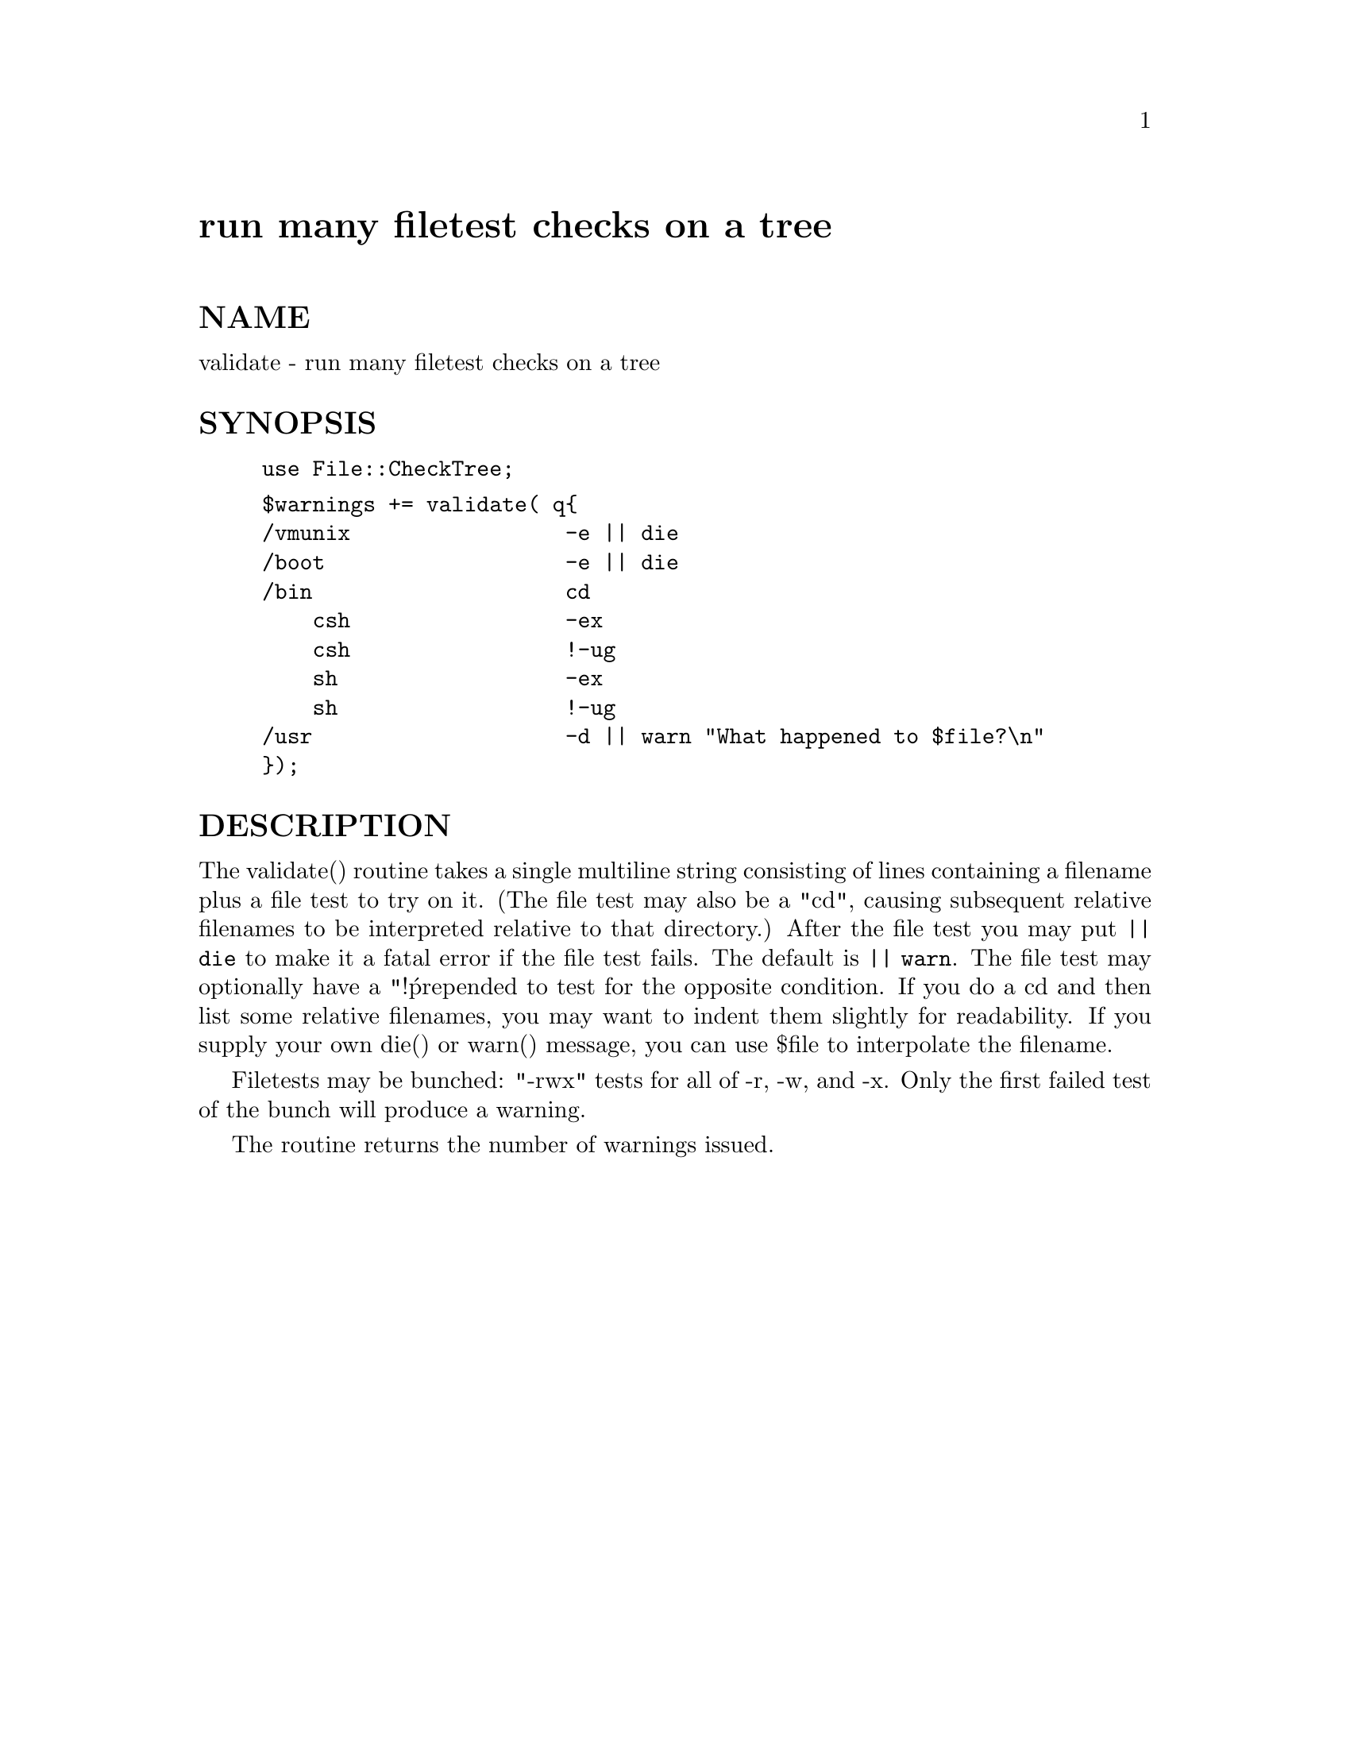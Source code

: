 @node File/CheckTree, File/Cmp, File/BasicFlock, Module List
@unnumbered run many filetest checks on a tree


@unnumberedsec NAME

validate - run many filetest checks on a tree

@unnumberedsec SYNOPSIS

@example
use File::CheckTree;
@end example

@example
$warnings += validate( q@{
	/vmunix                 -e || die
	/boot                   -e || die
	/bin                    cd
	    csh                 -ex
	    csh                 !-ug
	    sh                  -ex
	    sh                  !-ug
	/usr                    -d || warn "What happened to $file?\n"
@});
@end example

@unnumberedsec DESCRIPTION

The validate() routine takes a single multiline string consisting of
lines containing a filename plus a file test to try on it.  (The
file test may also be a "cd", causing subsequent relative filenames
to be interpreted relative to that directory.)  After the file test
you may put @code{|| die} to make it a fatal error if the file test fails.
The default is @code{|| warn}.  The file test may optionally have a "!@' prepended
to test for the opposite condition.  If you do a cd and then list some
relative filenames, you may want to indent them slightly for readability.
If you supply your own die() or warn() message, you can use $file to
interpolate the filename.

Filetests may be bunched:  "-rwx" tests for all of -r, -w, and -x.
Only the first failed test of the bunch will produce a warning.

The routine returns the number of warnings issued.

